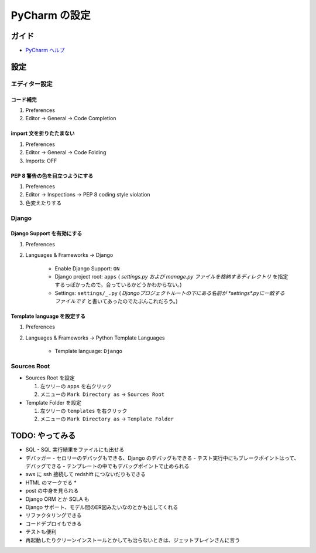 .. article::
   :date: 2018-09-23
   :title: PyCharm の設定
   :category: pycharm
   :tags:
   :canonical_url: /pycharm/configuration/
   :draft: true


==========================================
PyCharm の設定
==========================================

ガイド
======
- `PyCharm ヘルプ <https://pleiades.io/help/pycharm/>`_


設定
======

エディター設定
----------------

コード補完
^^^^^^^^^^^^^
1. Preferences
2. Editor -> General -> Code Completion

import 文を折りたたまない
^^^^^^^^^^^^^^^^^^^^^^^^^^
1. Preferences
2. Editor -> General -> Code Folding
3. Imports: OFF

PEP 8 警告の色を目立つようにする
^^^^^^^^^^^^^^^^^^^^^^^^^^^^^^^^^^^^
1. Preferences
2. Editor -> Inspections -> PEP 8 coding style violation
3. 色変えたりする

Django
----------

Django Support を有効にする
^^^^^^^^^^^^^^^^^^^^^^^^^^^^

1. Preferences
2. Languages & Frameworks -> Django

    - Enable Django Support: ``ON``
    - Django project root: ``apps`` ( `settings.py および manage.py ファイルを格納するディレクトリ` を指定するっぽかったので。合っているかどうかわからない。)
    - Settings: ``settings/_.py`` ( `Djangoプロジェクトルートの下にある名前が *settings*.pyに一致するファイルです` と書いてあったのでたぶんこれだろう。)

Template language を設定する
^^^^^^^^^^^^^^^^^^^^^^^^^^^^

1. Preferences
2. Languages & Frameworks -> Python Template Languages

    - Template language: ``Django``


Sources Root
----------------
- Sources Root を設定

  1. 左ツリーの ``apps`` を右クリック
  2. メニューの ``Mark Directory as`` -> ``Sources Root``

- Template Folder を設定

  1. 左ツリーの ``templates`` を右クリック
  2. メニューの ``Mark Directory as`` -> ``Template Folder``



TODO: やってみる
============================
- SQL
  - SQL 実行結果をファイルにも出せる
- デバッガー
  - セロリーのデバッグもできる、Django のデバッグもできる
  - テスト実行中にもブレークポイントはって、デバッグできる
  - テンプレートの中でもデバッグポイントで止められる
- aws に ssh 接続して redshift につないだりもできる
- HTML のマークでる *
- post の中身を見られる
- Django ORM とか SQLA も
- Django サポート、モデル間のER図みたいなのとかも出してくれる
- リファクタリングできる
- コードデプロイもできる
- テストも便利
- 再起動したりクリーンインストールとかしても治らないときは、ジェットブレインさんに言う
